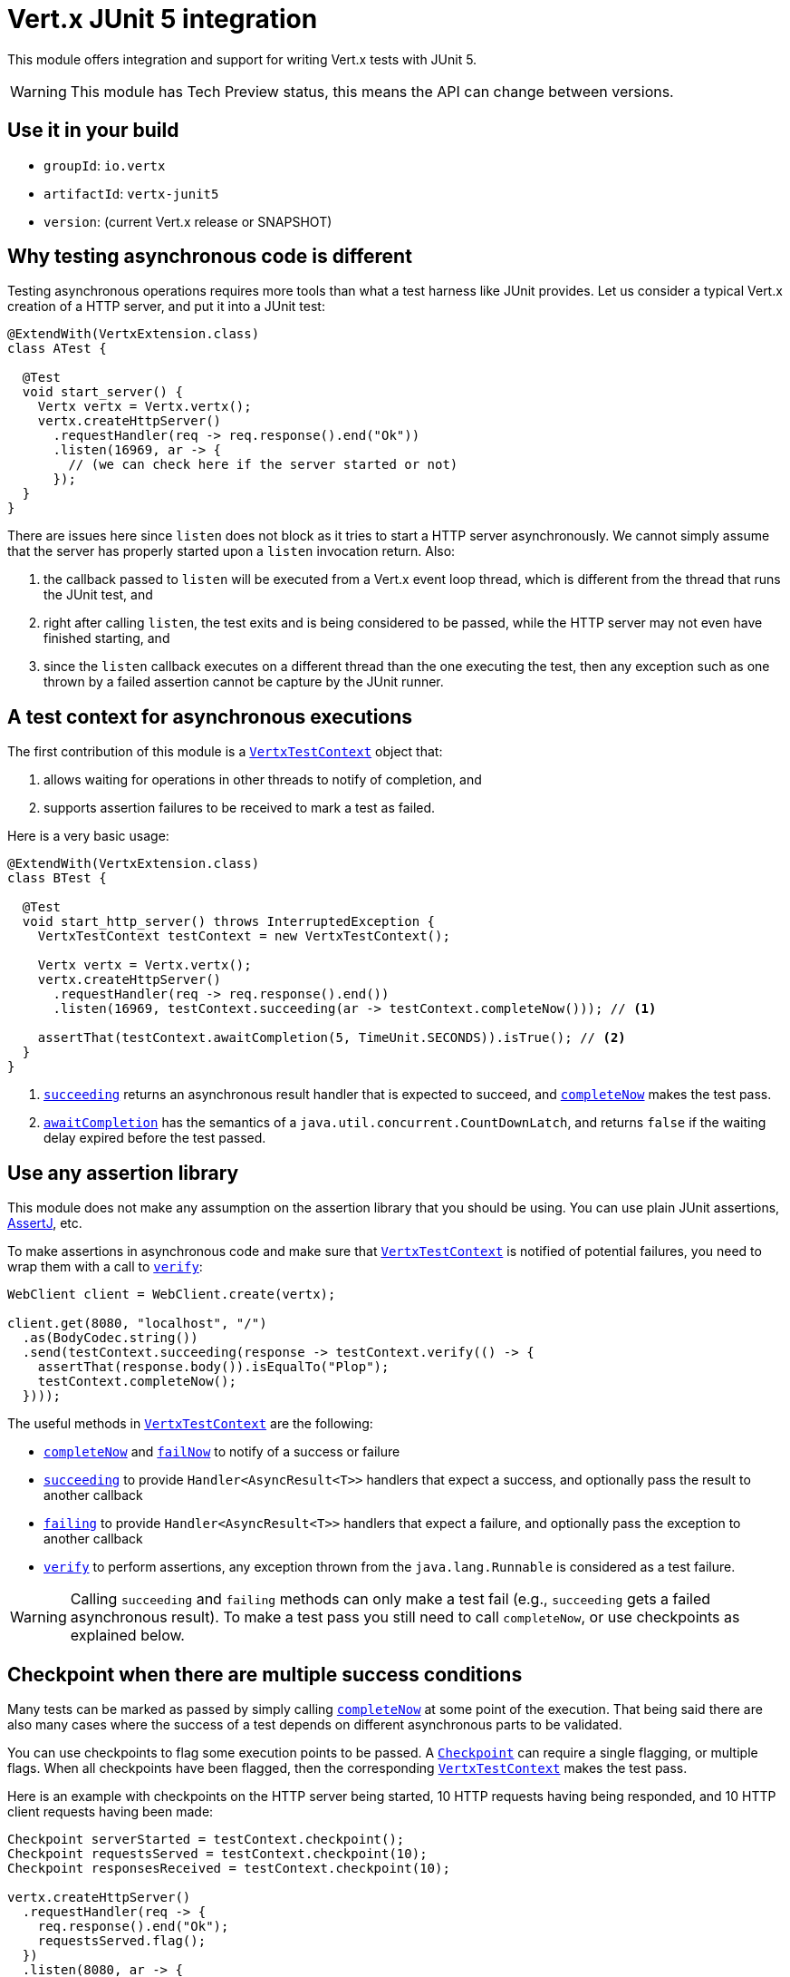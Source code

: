 = Vert.x JUnit 5 integration

This module offers integration and support for writing Vert.x tests with JUnit 5.

WARNING: This module has Tech Preview status, this means the API can change between versions.

== Use it in your build

* `groupId`: `io.vertx`
* `artifactId`: `vertx-junit5`
* `version`: (current Vert.x release or SNAPSHOT)

== Why testing asynchronous code is different

Testing asynchronous operations requires more tools than what a test harness like JUnit provides.
Let us consider a typical Vert.x creation of a HTTP server, and put it into a JUnit test:

[source,java]
----
@ExtendWith(VertxExtension.class)
class ATest {

  @Test
  void start_server() {
    Vertx vertx = Vertx.vertx();
    vertx.createHttpServer()
      .requestHandler(req -> req.response().end("Ok"))
      .listen(16969, ar -> {
        // (we can check here if the server started or not)
      });
  }
}
----

There are issues here since `listen` does not block as it tries to start a HTTP server asynchronously.
We cannot simply assume that the server has properly started upon a `listen` invocation return.
Also:

1. the callback passed to `listen` will be executed from a Vert.x event loop thread, which is different from the thread that runs the JUnit test, and
2. right after calling `listen`, the test exits and is being considered to be passed, while the HTTP server may not even have finished starting, and
3. since the `listen` callback executes on a different thread than the one executing the test, then any exception such as one thrown by a failed assertion cannot be capture by the JUnit runner.

== A test context for asynchronous executions

The first contribution of this module is a `link:../../apidocs/io/vertx/junit5/VertxTestContext.html[VertxTestContext]` object that:

1. allows waiting for operations in other threads to notify of completion, and
2. supports assertion failures to be received to mark a test as failed.

Here is a very basic usage:

[source,java]
----
@ExtendWith(VertxExtension.class)
class BTest {

  @Test
  void start_http_server() throws InterruptedException {
    VertxTestContext testContext = new VertxTestContext();

    Vertx vertx = Vertx.vertx();
    vertx.createHttpServer()
      .requestHandler(req -> req.response().end())
      .listen(16969, testContext.succeeding(ar -> testContext.completeNow())); // <1>

    assertThat(testContext.awaitCompletion(5, TimeUnit.SECONDS)).isTrue(); // <2>
  }
}
----
<1> `link:../../apidocs/io/vertx/junit5/VertxTestContext.html#succeeding--[succeeding]` returns an asynchronous result handler that is expected to succeed, and `link:../../apidocs/io/vertx/junit5/VertxTestContext.html#completeNow--[completeNow]` makes the test pass.
<2> `link:../../apidocs/io/vertx/junit5/VertxTestContext.html#awaitCompletion-long-java.util.concurrent.TimeUnit-[awaitCompletion]` has the semantics of a `java.util.concurrent.CountDownLatch`, and returns `false` if the waiting delay expired before the test passed.

== Use any assertion library

This module does not make any assumption on the assertion library that you should be using.
You can use plain JUnit assertions, http://joel-costigliola.github.io/assertj/[AssertJ], etc.

To make assertions in asynchronous code and make sure that `link:../../apidocs/io/vertx/junit5/VertxTestContext.html[VertxTestContext]` is notified of potential failures, you need to wrap them with a call to `link:../../apidocs/io/vertx/junit5/VertxTestContext.html#verify-java.lang.Runnable-[verify]`:

[source,java]
----
WebClient client = WebClient.create(vertx);

client.get(8080, "localhost", "/")
  .as(BodyCodec.string())
  .send(testContext.succeeding(response -> testContext.verify(() -> {
    assertThat(response.body()).isEqualTo("Plop");
    testContext.completeNow();
  })));
----

The useful methods in `link:../../apidocs/io/vertx/junit5/VertxTestContext.html[VertxTestContext]` are the following:

* `link:../../apidocs/io/vertx/junit5/VertxTestContext.html#completeNow--[completeNow]` and `link:../../apidocs/io/vertx/junit5/VertxTestContext.html#failNow-java.lang.Throwable-[failNow]` to notify of a success or failure
* `link:../../apidocs/io/vertx/junit5/VertxTestContext.html#succeeding--[succeeding]` to provide `Handler<AsyncResult<T>>` handlers that expect a success, and optionally pass the result to another callback
* `link:../../apidocs/io/vertx/junit5/VertxTestContext.html#failing--[failing]` to provide `Handler<AsyncResult<T>>` handlers that expect a failure, and optionally pass the exception to another callback
* `link:../../apidocs/io/vertx/junit5/VertxTestContext.html#verify-java.lang.Runnable-[verify]` to perform assertions, any exception thrown from the `java.lang.Runnable` is considered as a test failure.

WARNING: Calling `succeeding` and `failing` methods can only make a test fail (e.g., `succeeding` gets a failed asynchronous result).
To make a test pass you still need to call `completeNow`, or use checkpoints as explained below.

== Checkpoint when there are multiple success conditions

Many tests can be marked as passed by simply calling `link:../../apidocs/io/vertx/junit5/VertxTestContext.html#completeNow--[completeNow]` at some point of the execution.
That being said there are also many cases where the success of a test depends on different asynchronous parts to be validated.

You can use checkpoints to flag some execution points to be passed.
A `link:../../apidocs/io/vertx/junit5/Checkpoint.html[Checkpoint]` can require a single flagging, or multiple flags.
When all checkpoints have been flagged, then the corresponding `link:../../apidocs/io/vertx/junit5/VertxTestContext.html[VertxTestContext]` makes the test pass.

Here is an example with checkpoints on the HTTP server being started, 10 HTTP requests having being responded, and 10 HTTP client requests having been made:

[source,java]
----
Checkpoint serverStarted = testContext.checkpoint();
Checkpoint requestsServed = testContext.checkpoint(10);
Checkpoint responsesReceived = testContext.checkpoint(10);

vertx.createHttpServer()
  .requestHandler(req -> {
    req.response().end("Ok");
    requestsServed.flag();
  })
  .listen(8080, ar -> {
    if (ar.failed()) {
      testContext.failNow(ar.cause());
    } else {
      serverStarted.flag();
    }
  });

WebClient client = WebClient.create(vertx);
for (int i = 0; i < 10; i++) {
  client.get(8080, "localhost", "/")
    .as(BodyCodec.string())
    .send(ar -> {
      if (ar.failed()) {
        testContext.failNow(ar.cause());
      } else {
        testContext.verify(() -> assertThat(ar.result().body()).isEqualTo("Ok"));
        responsesReceived.flag();
      }
    });
}
----

TIP: Checkpoints should be created only from the test case main thread, not from Vert.x asynchronous event callbacks.

== Integration with JUnit 5

JUnit 5 provides a different model compared to the previous versions.

=== Test methods

The Vert.x integration is primarily done using the `link:../../apidocs/io/vertx/junit5/VertxExtension.html[VertxExtension]` class, and using test parameter injection of `Vertx` and `VertxTestContext` instances:

[source,java]
----
@ExtendWith(VertxExtension.class)
class SomeTest {

  @Test
  void some_test(Vertx vertx, VertxTestContext testContext) {
    // (...)
  }
}
----

NOTE: The `Vertx` instance is not clustered and has the default configuration. If you need something else then just don't use injection on that parameter and prepare a `Vertx` object by yourself.

The test is automatically wrapped around the `link:../../apidocs/io/vertx/junit5/VertxTestContext.html[VertxTestContext]` instance lifecycle, so you don't need to insert `link:../../apidocs/io/vertx/junit5/VertxTestContext.html#awaitCompletion-long-java.util.concurrent.TimeUnit-[awaitCompletion]` calls yourself:

[source,java]
----
@ExtendWith(VertxExtension.class)
class SomeTest {

  void http_server_check_response(Vertx vertx, VertxTestContext testContext) {
    vertx.deployVerticle(new HttpServerVerticle(), testContext.succeeding(id -> {
      WebClient client = WebClient.create(vertx);
      client.get(8080, "localhost", "/")
        .as(BodyCodec.string())
        .send(testContext.succeeding(response -> testContext.verify(() -> {
          assertThat(response.body()).isEqualTo("Plop");
          testContext.completeNow();
        })));
    }));
  }
}
----

You can use it with standard JUnit annotations such as `@RepeatedTest` or lifecycle callbacks annotations:

[source,java]
----
@ExtendWith(VertxExtension.class)
class SomeTest {

  // Deploy the verticle and execute the test methods when the verticle is successfully deployed
  @BeforeEach
  void deploy_verticle(Vertx vertx, VertxTestContext testContext) {
    vertx.deployVerticle(new HttpServerVerticle(), testContext.succeeding());
  }

  // Repeat this test 3 times
  @RepeatedTest(3)
  void http_server_check_response(Vertx vertx, VertxTestContext testContext) {
    WebClient client = WebClient.create(vertx);
    client.get(8080, "localhost", "/")
      .as(BodyCodec.string())
      .send(testContext.succeeding(response -> testContext.verify(() -> {
        assertThat(response.body()).isEqualTo("Plop");
        testContext.completeNow();
      })));
  }
}
----

It is also possible to customize the default `link:../../apidocs/io/vertx/junit5/VertxTestContext.html[VertxTestContext]` timeout using the `link:../../apidocs/io/vertx/junit5/Timeout.html[@Timeout]` annotation either on test classes or methods:

[source,java]
----
@ExtendWith(VertxExtension.class)
class SomeTest {

  @Test
  @Timeout(value = 10, timeUnit = TimeUnit.SECONDS)
  void some_test(Vertx vertx, VertxTestContext context) {
    // (...)
  }
}
----

=== Lifecycle methods

JUnit 5 provides several user-defined lifecycle methods annotated with `@BeforeAll`, `@BeforeEach`, `@AfterEach` and `@AfterAll`.

These methods can request the injection of `Vertx` instances.
By doing so, they are likely to perform asynchronous operations with the `Vertx` instance, so they can request the injection of a `VertxTestContext` instance to ensure that the JUnit runner waits for them to complete, and report possible errors.

Here is an example:

[source,java]
----
@ExtendWith(VertxExtension.class)
class LifecycleExampleTest {

  @BeforeEach
  @DisplayName("Deploy a verticle")
  void prepare(Vertx vertx, VertxTestContext testContext) {
    vertx.deployVerticle(new SomeVerticle(), testContext.succeeding(id -> testContext.completeNow()));
  }

  @Test
  @DisplayName("A first test")
  void foo(Vertx vertx, VertxTestContext testContext) {
    // (...)
    testContext.completeNow();
  }

  @Test
  @DisplayName("A second test")
  void bar(Vertx vertx, VertxTestContext testContext) {
    // (...)
    testContext.completeNow();
  }

  @AfterEach
  @DisplayName("Check that the verticle is still there")
  void lastChecks(Vertx vertx) {
    assertThat(vertx.deploymentIDs())
      .isNotEmpty()
      .hasSize(1);
  }
}
----

==== Scope of `VertxTestContext` objects

Since these objects help waiting for asynchronous operations to complete, a new instance is created for any `@Test`, `@BeforeAll`, `@BeforeEach`, `@AfterEach` and `@AfterAll` method.

==== Scope of `Vertx` objects

The scope of a `Vertx` object depends on which lifecycle method in the http://junit.org/junit5/docs/current/user-guide/#extensions-execution-order[JUnit relative execution order] first required a new instance to be created.
Generally-speaking, we respect the JUnit extension scoping rules, but here are the specifications.

1. If a parent test context already had a `Vertx` instance, it is being reused in children extension test contexts.
2. Injecting in a `@BeforeAll` method creates a new instance that is being shared for injection in all subsequent test and lifecycle methods.
3. Injecting in a `@BeforeEach` with no parent context or previous `@BeforeAll` injection creates a new instance shared with the corresponding test and `AfterEach` method(s).
4. When no instance exists before running a test method, an instance is created for that test (and only for that test).

==== Closing and removal of `Vertx` objects

Injected `Vertx` objects are being automatically closed and removed from their corresponding scopes.

For instance if a `Vertx` object is created for the scope of a test method, it is being closed after the test completes.
Similarly, when it is being created by a `@BeforeEach` method, it is being closed after possible `@AfterEach` methods have completed.

==== Warning on multiple methods for the same lifecycle events

JUnit 5 allows multiple methods to exist for the same lifecycle events.

As an example, it is possible to define 3 `@BeforeEach` methods on the same test.
Because of asynchronous operations it is possible that the effects of these methods happen concurrently rather than sequentially, which may lead to inconsistent states.

This is a problem of JUnit 5 rather than this module. In case of doubt you may always wonder why a single method can't be better than many.